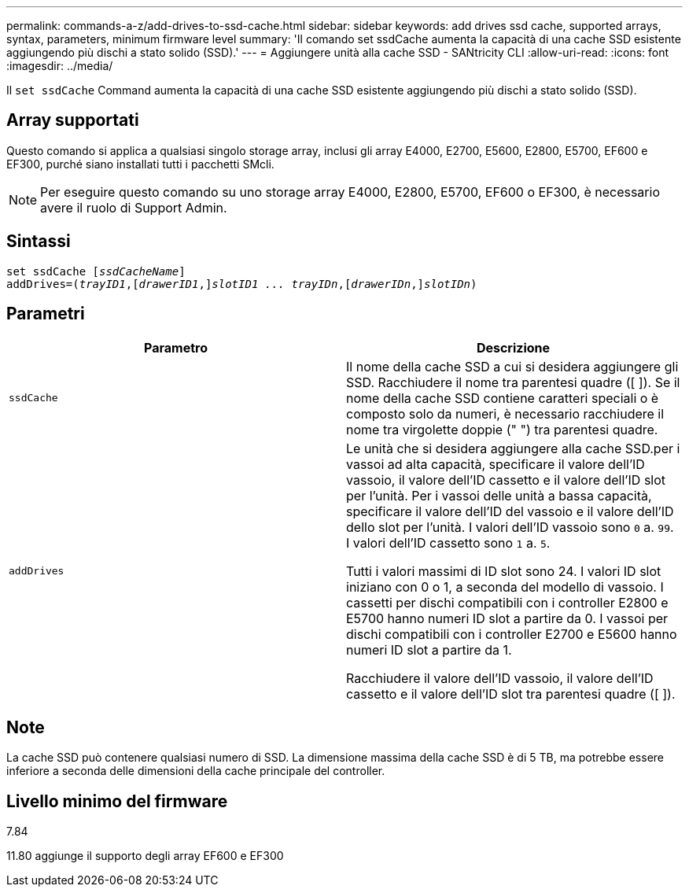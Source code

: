 ---
permalink: commands-a-z/add-drives-to-ssd-cache.html 
sidebar: sidebar 
keywords: add drives ssd cache, supported arrays, syntax, parameters, minimum firmware level 
summary: 'Il comando set ssdCache aumenta la capacità di una cache SSD esistente aggiungendo più dischi a stato solido (SSD).' 
---
= Aggiungere unità alla cache SSD - SANtricity CLI
:allow-uri-read: 
:icons: font
:imagesdir: ../media/


[role="lead"]
Il `set ssdCache` Command aumenta la capacità di una cache SSD esistente aggiungendo più dischi a stato solido (SSD).



== Array supportati

Questo comando si applica a qualsiasi singolo storage array, inclusi gli array E4000, E2700, E5600, E2800, E5700, EF600 e EF300, purché siano installati tutti i pacchetti SMcli.

[NOTE]
====
Per eseguire questo comando su uno storage array E4000, E2800, E5700, EF600 o EF300, è necessario avere il ruolo di Support Admin.

====


== Sintassi

[source, cli, subs="+macros"]
----
pass:quotes[set ssdCache [_ssdCacheName_]]
pass:quotes[addDrives=(_trayID1_,[_drawerID1_,]]pass:quotes[_slotID1 ... trayIDn_,]pass:quotes[[_drawerIDn_,]]pass:quotes[_slotIDn_)]
----


== Parametri

|===
| Parametro | Descrizione 


 a| 
`ssdCache`
 a| 
Il nome della cache SSD a cui si desidera aggiungere gli SSD. Racchiudere il nome tra parentesi quadre ([ ]). Se il nome della cache SSD contiene caratteri speciali o è composto solo da numeri, è necessario racchiudere il nome tra virgolette doppie (" ") tra parentesi quadre.



 a| 
`addDrives`
 a| 
Le unità che si desidera aggiungere alla cache SSD.per i vassoi ad alta capacità, specificare il valore dell'ID vassoio, il valore dell'ID cassetto e il valore dell'ID slot per l'unità. Per i vassoi delle unità a bassa capacità, specificare il valore dell'ID del vassoio e il valore dell'ID dello slot per l'unità. I valori dell'ID vassoio sono `0` a. `99`. I valori dell'ID cassetto sono `1` a. `5`.

Tutti i valori massimi di ID slot sono 24. I valori ID slot iniziano con 0 o 1, a seconda del modello di vassoio. I cassetti per dischi compatibili con i controller E2800 e E5700 hanno numeri ID slot a partire da 0. I vassoi per dischi compatibili con i controller E2700 e E5600 hanno numeri ID slot a partire da 1.

Racchiudere il valore dell'ID vassoio, il valore dell'ID cassetto e il valore dell'ID slot tra parentesi quadre ([ ]).

|===


== Note

La cache SSD può contenere qualsiasi numero di SSD. La dimensione massima della cache SSD è di 5 TB, ma potrebbe essere inferiore a seconda delle dimensioni della cache principale del controller.



== Livello minimo del firmware

7.84

11.80 aggiunge il supporto degli array EF600 e EF300
